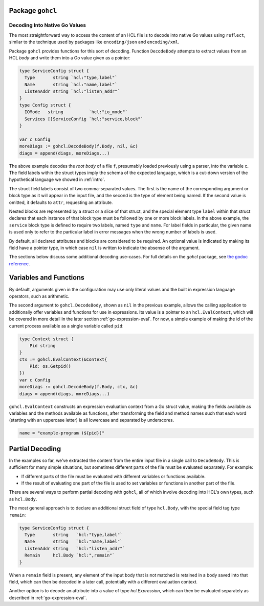 Package ``gohcl``
-----------------

.. _go-decoding-gohcl:

Decoding Into Native Go Values
==============================

The most straightforward way to access the content of an HCL file is to
decode into native Go values using ``reflect``, similar to the technique used
by packages like ``encoding/json`` and ``encoding/xml``.

Package ``gohcl`` provides functions for this sort of decoding. Function
``DecodeBody`` attempts to extract values from an HCL *body* and write them
into a Go value given as a pointer:

.. code-block:: go

   type ServiceConfig struct {
     Type       string `hcl:"type,label"`
     Name       string `hcl:"name,label"`
     ListenAddr string `hcl:"listen_addr"`
   }
   type Config struct {
     IOMode   string          `hcl:"io_mode"`
     Services []ServiceConfig `hcl:"service,block"`
   }

   var c Config
   moreDiags := gohcl.DecodeBody(f.Body, nil, &c)
   diags = append(diags, moreDiags...)

The above example decodes the *root body* of a file ``f``, presumably loaded
previously using a parser, into the variable ``c``. The field labels within
the struct types imply the schema of the expected language, which is a cut-down
version of the hypothetical language we showed in :ref:`intro`.

The struct field labels consist of two comma-separated values. The first is
the name of the corresponding argument or block type as it will appear in
the input file, and the second is the type of element being named. If the
second value is omitted, it defaults to ``attr``, requesting an attribute.

Nested blocks are represented by a struct or a slice of that struct, and the
special element type ``label`` within that struct declares that each instance
of that block type must be followed by one or more block labels. In the above
example, the ``service`` block type is defined to require two labels, named
``type`` and ``name``. For label fields in particular, the given name is used
only to refer to the particular label in error messages when the wrong number
of labels is used.

By default, all declared attributes and blocks are considered to be required.
An optional value is indicated by making its field have a pointer type, in
which case ``nil`` is written to indicate the absense of the argument.

The sections below discuss some additional decoding use-cases. For full details
on the `gohcl` package, see
`the godoc reference <https://godoc.org/github.com/hashicorp/hcl2/gohcl>`_.

.. _go-decoding-gohcl-evalcontext:

Variables and Functions
-----------------------

By default, arguments given in the configuration may use only literal values
and the built in expression language operators, such as arithmetic.

The second argument to ``gohcl.DecodeBody``, shown as ``nil`` in the previous
example, allows the calling application to additionally offer variables and
functions for use in expressions. Its value is a pointer to an
``hcl.EvalContext``, which will be covered in more detail in the later section
:ref:`go-expression-eval`. For now, a simple example of making the id of the
current process available as a single variable called ``pid``:

.. code-block:: go

   type Context struct {
       Pid string
   }
   ctx := gohcl.EvalContext(&Context{
       Pid: os.Getpid()
   })
   var c Config
   moreDiags := gohcl.DecodeBody(f.Body, ctx, &c)
   diags = append(diags, moreDiags...)

``gohcl.EvalContext`` constructs an expression evaluation context from a Go
struct value, making the fields available as variables and the methods
available as functions, after transforming the field and method names such
that each word (starting with an uppercase letter) is all lowercase and
separated by underscores.

.. code-block:: terraform

   name = "example-program (${pid})"

Partial Decoding
----------------

In the examples so far, we've extracted the content from the entire input file
in a single call to ``DecodeBody``. This is sufficient for many simple
situations, but sometimes different parts of the file must be evaluated
separately. For example:

* If different parts of the file must be evaluated with different variables
  or functions available.

* If the result of evaluating one part of the file is used to set variables
  or functions in another part of the file.

There are several ways to perform partial decoding with ``gohcl``, all of
which involve decoding into HCL's own types, such as ``hcl.Body``.

The most general approach is to declare an additional struct field of type
``hcl.Body``, with the special field tag type ``remain``:

.. code-block:: go

   type ServiceConfig struct {
     Type       string   `hcl:"type,label"`
     Name       string   `hcl:"name,label"`
     ListenAddr string   `hcl:"listen_addr"`
     Remain     hcl.Body `hcl:",remain"`
   }

When a ``remain`` field is present, any element of the input body that is
not matched is retained in a body saved into that field, which can then be
decoded in a later call, potentially with a different evaluation context.

Another option is to decode an attribute into a value of type `hcl.Expression`,
which can then be evaluated separately as described in
:ref:`go-expression-eval`.
